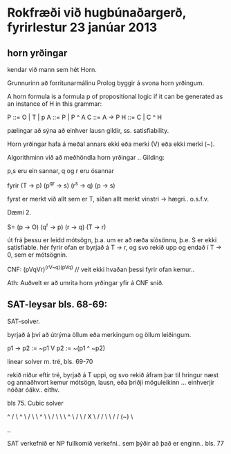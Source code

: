 * Rokfræði við hugbúnaðargerð, fyrirlestur 23 janúar 2013

** horn yrðingar

kendar við mann sem hét Horn.

Grunnurinn að forritunarmálinu Prolog byggir á svona horn yrðingum.

A horn formula is a formula p of propositional logic if it can be
generated as an instance of H in this grammar:

  P ::= O | T | p
  A ::= P | P ^ A
  C ::= A -> P
  H ::= C | C ^ H


pælingar að sýna að einhver lausn gildir, ss. satisfiability.

Horn yrðingar hafa á meðal annars ekki eða merki (V) eða ekki merki (~).

Algorithminn við að meðhöndla horn yrðingar ..
Gilding:

p,s eru ein sannar, q og r eru ósannar

fyrir
(T -> p)
(p^q^r -> s)
(r^s -> q)
(p -> s)

fyrst er merkt við allt sem er T, síðan allt merkt vinstri -> hægri..
o.s.f.v.

Dæmi 2.

S=
(p -> O)
(q^r -> p)
(r -> q)
(T -> r)

út frá þessu er leidd mótsögn, þ.a. um er að ræða síósönnu, þ.e. S er ekki satisfiable.
hér fyrir ofan er byrjað á T -> r, og svo rekið upp og endað í T -> 0, sem er mótsögnin.

CNF: (pVqVr)^(rV~q)^(pVq)
// veit ekki hvaðan þessi fyrir ofan kemur..

Ath: Auðvelt er að umrita horn yrðingar yfir á CNF snið.


** SAT-leysar bls. 68-69:

SAT-solver. 

byrjað á því að útrýma öllum eða merkingum og öllum leiðingum.

p1 -> p2 := ~p1 V p2 := ~(p1 ^ ~p2)


linear solver m. tré, bls. 69-70

rekið niður eftir tré, byrjað á T uppi, og svo rekið áfram þar til hringur næst og 
annaðhvort kemur mótsögn, lausn, eða þriðji möguleikinn ... einhverjir nóðar óákv.. eithv.

         bls 75.      Cubic solver

                                   ^
                                 /   \
                                ^     \
                               / \     \
                              ^   \     \
                             / \   \     \
                            ^   \  /      \
                           /     X         \
                          /     / \         \
                         /     /   (~)       \

..

SAT verkefnið er NP fullkomið verkefni.. sem þýðir að það er enginn.. bls. 77 

 
